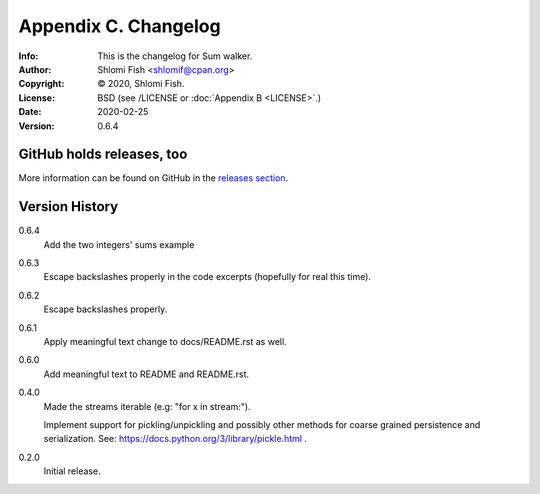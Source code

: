=====================
Appendix C. Changelog
=====================
:Info: This is the changelog for Sum walker.
:Author: Shlomi Fish <shlomif@cpan.org>
:Copyright: © 2020, Shlomi Fish.
:License: BSD (see /LICENSE or :doc:`Appendix B <LICENSE>`.)
:Date: 2020-02-25
:Version: 0.6.4

.. index:: CHANGELOG

GitHub holds releases, too
==========================

More information can be found on GitHub in the `releases section
<https://github.com/shlomif/sum_walker/releases>`_.

Version History
===============

0.6.4
    Add the two integers' sums example

0.6.3
    Escape backslashes properly in the code excerpts (hopefully for real this
    time).

0.6.2
    Escape backslashes properly.

0.6.1
    Apply meaningful text change to docs/README.rst as well.

0.6.0
    Add meaningful text to README and README.rst.

0.4.0
    Made the streams iterable (e.g: "for x in stream:").

    Implement support for pickling/unpickling and possibly other methods
    for coarse grained persistence and serialization.
    See: https://docs.python.org/3/library/pickle.html .

0.2.0
    Initial release.
